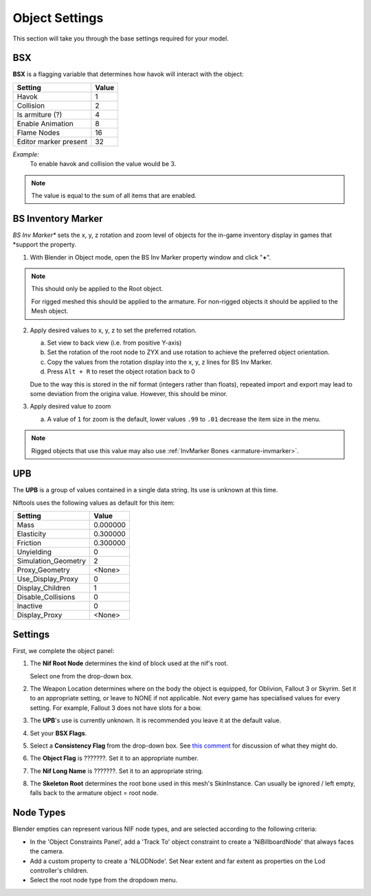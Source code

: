 Object Settings
===============

.. _user-feature-object:

This section will take you through the base settings required for your model.

.. add something more here
.. May break up the common by type; armature, mesh, common etc?


BSX
---
.. _user-feature-object-bsx:

**BSX** is a flagging variable that determines how havok will interact with the object:

+-----------------------+-------+
| Setting               | Value |
+=======================+=======+
| Havok                 | 1     |
+-----------------------+-------+
| Collision             | 2     |
+-----------------------+-------+
| Is armiture (?)       | 4     |
+-----------------------+-------+
| Enable Animation      | 8     |
+-----------------------+-------+
| Flame Nodes           | 16    |
+-----------------------+-------+
| Editor marker present | 32    |
+-----------------------+-------+

*Example:*
   To enable havok and collision the value would be 3.

.. note::
   The value is equal to the sum of all items that are enabled.
   
.. _user-feature-object-mesh-bsinvmarker:

BS Inventory Marker
-------------------

*BS Inv Marker** sets the x, y, z rotation and zoom level of objects for the in-game inventory display in games that
*support the property.

#. With Blender in Object mode, open the BS Inv Marker property window and click "**+**".
   
.. note::
   This should only be applied to the Root object.
   
   For rigged meshed this should be applied to the armature.
   For non-rigged objects it should be applied to the Mesh object.

2. Apply desired values to x, y, z to set the preferred rotation.

   a. Set view to back view (i.e. from positive Y-axis) 
   #. Set the rotation of the root node to ZYX and use rotation to achieve the preferred object orientation.
   #. Copy the values from the rotation display into the x, y, z lines for BS Inv Marker.
   #. Press ``Alt + R`` to reset the object rotation back to 0
   
   Due to the way this is stored in the nif format (integers rather than floats), repeated import and export may lead
   to some deviation from the origina value. However, this should be minor.

#. Apply desired value to zoom   

   a. A value of ``1`` for zoom is the default, lower values ``.99`` to ``.01`` decrease the item size in the menu.
      
.. note::
   Rigged objects that use this value may also use :ref:`InvMarker Bones <armature-invmarker>`.

.. _object-mesh-upb:

UPB
---

The **UPB** is a group of values contained in a single data string. Its use is unknown at this time.

Niftools uses the following values as default for this item:

+---------------------+----------+
| Setting             | Value    |
+=====================+==========+
| Mass                | 0.000000 |
+---------------------+----------+
| Elasticity          | 0.300000 |
+---------------------+----------+
| Friction            | 0.300000 |
+---------------------+----------+
| Unyielding          | 0        |
+---------------------+----------+
| Simulation_Geometry | 2        |
+---------------------+----------+
| Proxy_Geometry      | <None>   |
+---------------------+----------+
| Use_Display_Proxy   | 0        |
+---------------------+----------+
| Display_Children    | 1        |
+---------------------+----------+
| Disable_Collisions  | 0        |
+---------------------+----------+
| Inactive            | 0        |
+---------------------+----------+
| Display_Proxy       | <None>   |
+---------------------+----------+

Settings
--------
.. _user-feature-object-settings:

First, we complete the object panel:

#. The **Nif Root Node** determines the kind of block used at the nif's root.

   Select one from the drop-down box.

#. The Weapon Location determines where on the body the object is equipped, for Oblivion, Fallout 3 or Skyrim. Set it
   to an appropriate setting, or leave to NONE if not applicable. Not every game has specialised values for every
   setting. For example, Fallout 3 does not have slots for a bow.
#. The **UPB**'s use is currently unknown. It is recommended you leave it at the default value.
#. Set your **BSX Flags**.
#. Select a **Consistency Flag** from the drop-down box. See `this comment
   <https://github.com/niftools/nifskope/issues/69#issuecomment-61427385>`_ for discussion of what they might do.
#. The **Object Flag** is ???????. Set it to an appropriate number.
#. The **Nif Long Name** is ???????. Set it to an appropriate string.
#. The **Skeleton Root** determines the root bone used in this mesh's SkinInstance. Can usually be ignored / left empty, falls back to the armature object = root node.

.. Extra Data and InvMarkers I have no idea how to fill them in. Help?

Node Types
----------

Blender empties can represent various NIF node types, and are selected according to the following criteria:

* In the 'Object Constraints Panel', add a 'Track To' object constraint to create a 'NiBillboardNode' that always faces
  the camera.
* Add a custom property to create a 'NiLODNode'. Set Near extent and far extent as properties on the Lod controller's
  children.
* Select the root node type from the dropdown menu.
